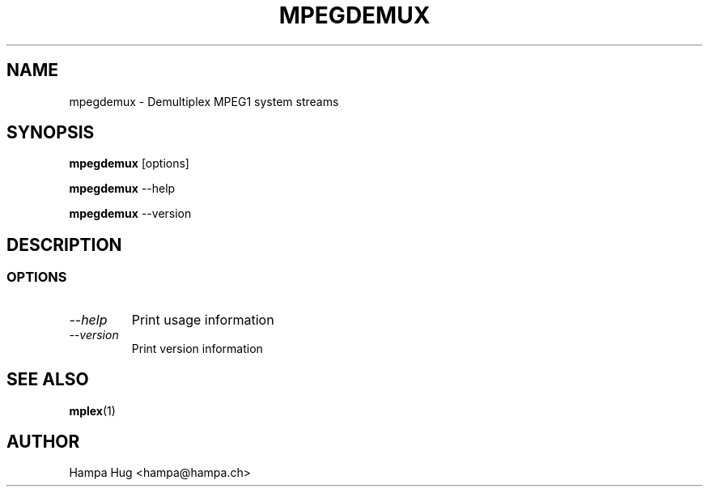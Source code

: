 .TH MPEGDEMUX 1 "2003-02-02" "mpegdemux" "HH"

.SH NAME
mpegdemux \- Demultiplex MPEG1 system streams

.SH SYNOPSIS
.BR mpegdemux " [options]"

.BR mpegdemux " --help"

.BR mpegdemux " --version"

.SH DESCRIPTION

.SS OPTIONS

.TP
.I --help
Print usage information

.TP
.I --version
Print version information

.SH SEE ALSO
.BR mplex "(1)"

.SH AUTHOR
Hampa Hug <hampa@hampa.ch>
